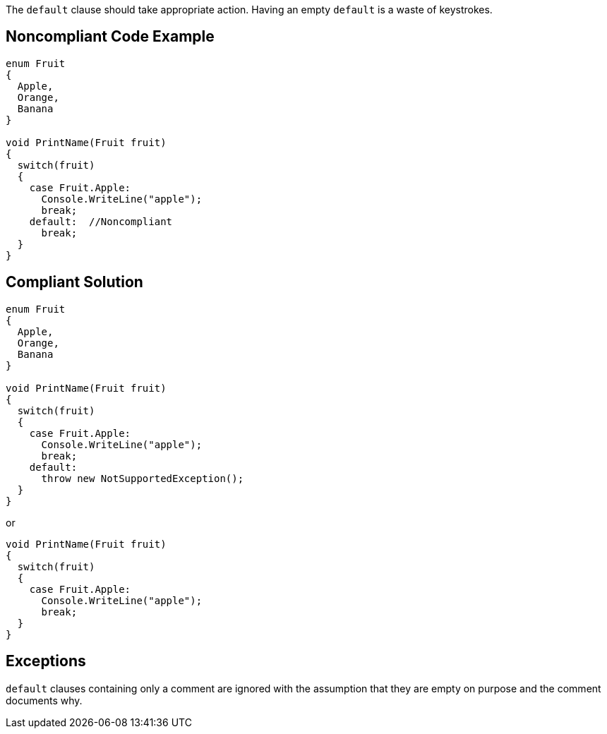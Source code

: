 The ``++default++`` clause should take appropriate action. Having an empty ``++default++`` is a waste of keystrokes.

== Noncompliant Code Example

----
enum Fruit
{
  Apple,
  Orange,
  Banana
}

void PrintName(Fruit fruit)
{
  switch(fruit)
  {
    case Fruit.Apple:
      Console.WriteLine("apple");
      break;
    default:  //Noncompliant
      break;
  }
}
----

== Compliant Solution

----
enum Fruit
{
  Apple,
  Orange,
  Banana
}

void PrintName(Fruit fruit)
{
  switch(fruit)
  {
    case Fruit.Apple:
      Console.WriteLine("apple");
      break;
    default:
      throw new NotSupportedException();
  }
}
----
or

----
void PrintName(Fruit fruit)
{
  switch(fruit)
  {
    case Fruit.Apple:
      Console.WriteLine("apple");
      break;
  }
}
----

== Exceptions

``++default++`` clauses containing only a comment are ignored with the assumption that they are empty on purpose and the comment documents why.
